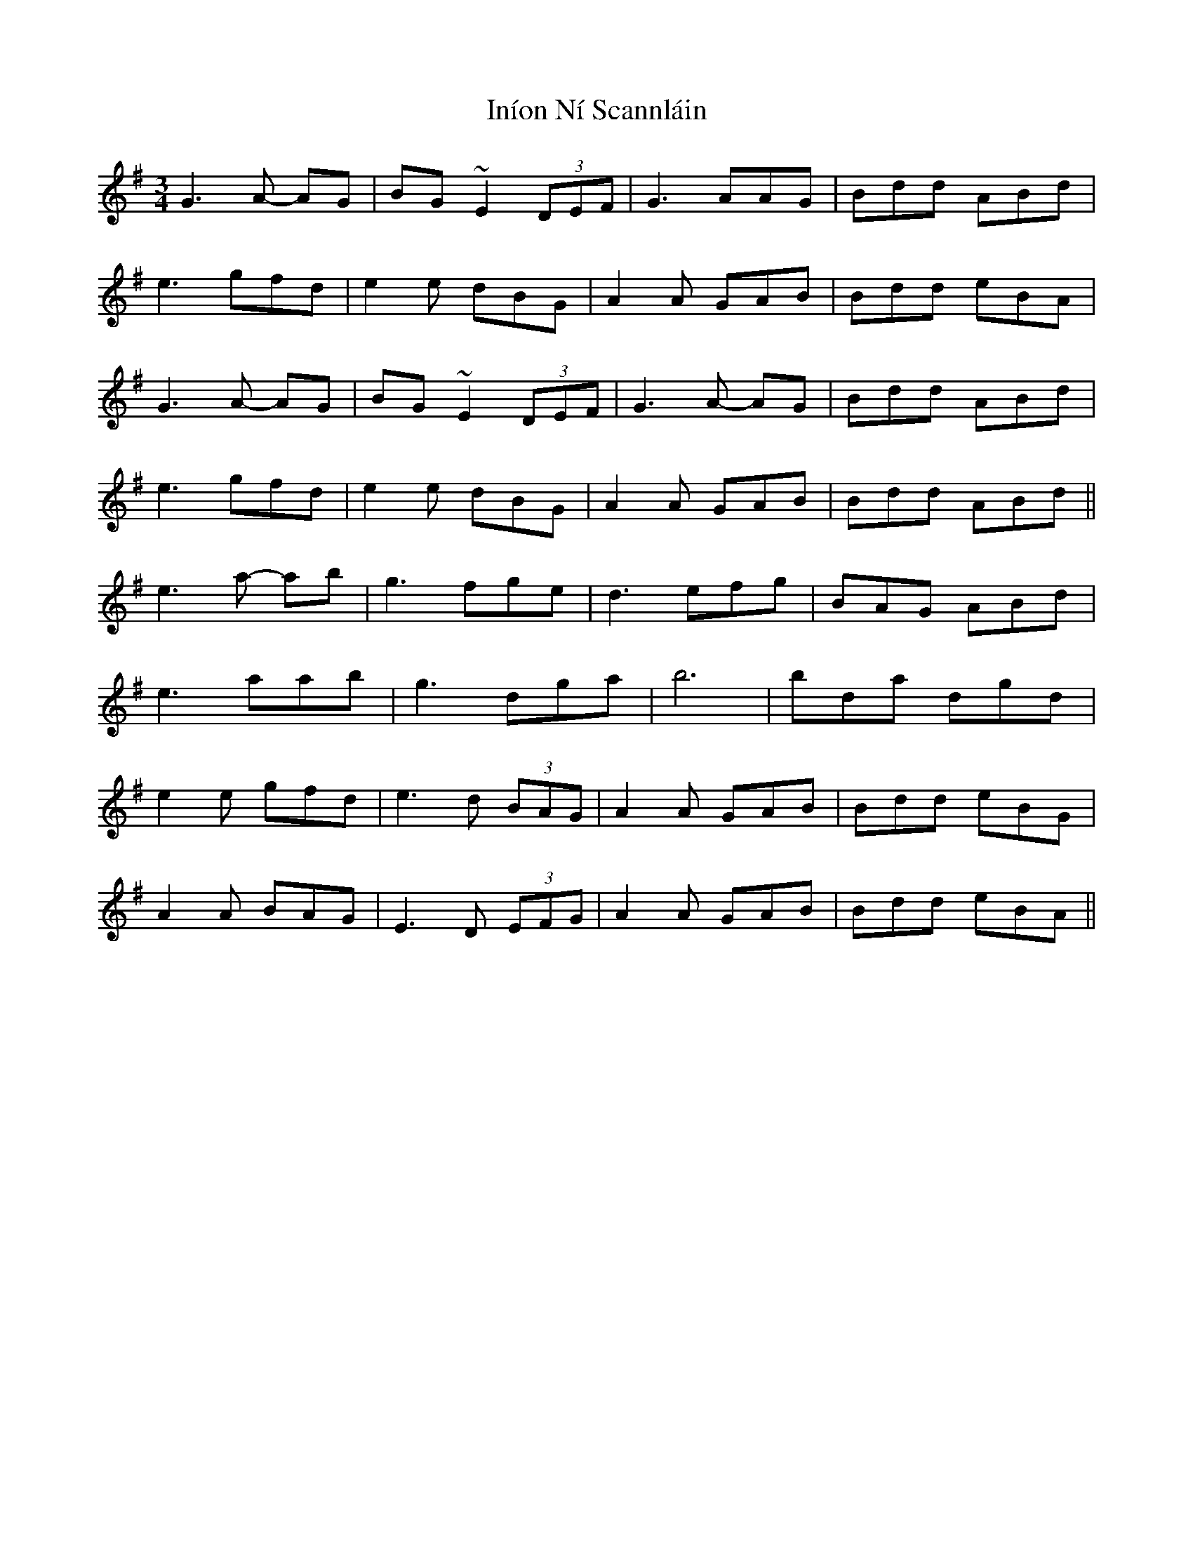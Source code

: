 X: 18950
T: Iníon Ní Scannláin
R: waltz
M: 3/4
K: Gmajor
G3 A- AG|BG~E2 (3DEF|G3 AAG|Bdd ABd|
e3 gfd|e2e dBG|A2A GAB|Bdd eBA|
G3 A- AG|BG~E2 (3DEF|G3 A- AG|Bdd ABd|
e3 gfd|e2e dBG|A2A GAB|Bdd ABd||
e3 a- ab|g3 fge|d3 efg|BAG ABd|
e3 aab|g3 dga|b6|bda dgd|
e2e gfd|e3 d (3BAG|A2A GAB|Bdd eBG|
A2A BAG|E3 D (3EFG|A2A GAB|Bdd eBA||


